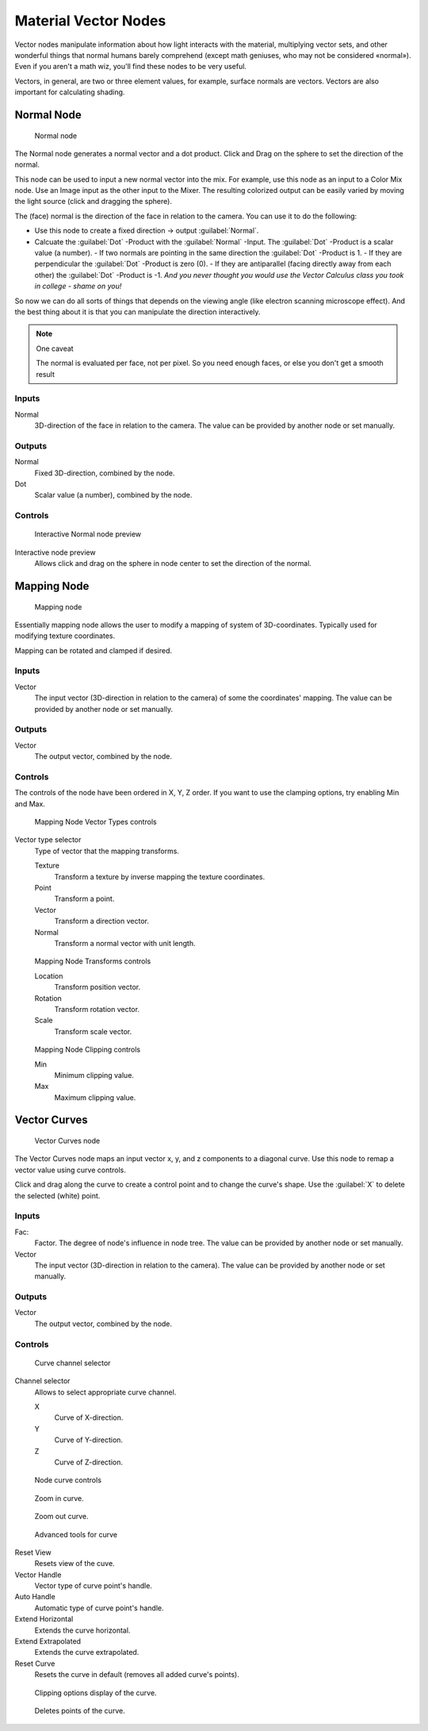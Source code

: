 
Material Vector Nodes
*********************

Vector nodes manipulate information about how light interacts with the material,
multiplying vector sets, and other wonderful things that normal humans barely comprehend
(except math geniuses, who may not be considered «normal»). Even if you aren't a math wiz,
you'll find these nodes to be very useful.

Vectors, in general, are two or three element values, for example,
surface normals are vectors. Vectors are also important for calculating shading.


Normal Node
===========

.. figure:: /images/26-Manual-Material-Vector-Node-Normal.jpg

   Normal node


The Normal node generates a normal vector and a dot product.
Click and Drag on the sphere to set the direction of the normal.

This node can be used to input a new normal vector into the mix. For example,
use this node as an input to a Color Mix node.
Use an Image input as the other input to the Mixer.
The resulting colorized output can be easily varied by moving the light source
(click and dragging the sphere).

The (face) normal is the direction of the face in relation to the camera.
You can use it to do the following:

- Use this node to create a fixed direction → output :guilabel:`Normal`.
- Calcuate the :guilabel:`Dot` -Product with the :guilabel:`Normal` -Input. The :guilabel:`Dot` -Product is a scalar value (a number).
  - If two normals are pointing in the same direction the :guilabel:`Dot` -Product is 1.
  - If they are perpendicular the :guilabel:`Dot` -Product is zero (0).
  - If they are antiparallel (facing directly away from each other) the :guilabel:`Dot` -Product is -1. *And you never thought you would use the Vector Calculus class you took in college - shame on you!*

So now we can do all sorts of things that depends on the viewing angle
(like electron scanning microscope effect).
And the best thing about it is that you can manipulate the direction interactively.


.. note:: One caveat

   The normal is evaluated per face, not per pixel. So you need enough faces, or else you don't get a smooth result


Inputs
------

Normal
   3D-direction of the face in relation to the camera. The value can be provided by another node or set manually.


Outputs
-------

Normal
   Fixed 3D-direction, combined by the node.
Dot
   Scalar value (a number), combined by the node.


Controls
--------

.. figure:: /images/26-Manual-Material-Vector-Node-Normal-Preview.jpg

   Interactive Normal node preview


Interactive node preview
   Allows click and drag on the sphere in node center to set the direction of the normal.


Mapping Node
============

.. figure:: /images/26-Manual-Material-Vector-Node-Mapping.jpg

   Mapping node


Essentially mapping node allows the user to modify a mapping of system of 3D-coordinates.
Typically used for modifying texture coordinates.

Mapping can be rotated and clamped if desired.


Inputs
------

Vector
   The input vector (3D-direction in relation to the camera) of some the coordinates' mapping. The value can be provided by another node or set manually.


Outputs
-------

Vector
   The output vector, combined by the node.


Controls
--------

The controls of the node have been ordered in X, Y, Z order.
If you want to use the clamping options, try enabling Min and Max.


.. figure:: /images/26-Manual-Material-Vector-Node-Mapping-Controls-Vectortype.jpg

   Mapping Node Vector Types controls


Vector type selector
   Type of vector that the mapping transforms.

   Texture
      Transform a texture by inverse mapping the texture coordinates.
   Point
      Transform a point.
   Vector
      Transform a direction vector.
   Normal
      Transform a normal vector with unit length.


.. figure:: /images/26-Manual-Material-Vector-Node-Mapping-Controls-Transforms.jpg

   Mapping Node Transforms controls


   Location
      Transform position vector.
   Rotation
      Transform rotation vector.
   Scale
      Transform scale vector.


.. figure:: /images/26-Manual-Material-Vector-Node-Mapping-Controls-Clipping.jpg

   Mapping Node Clipping controls


   Min
      Minimum clipping value.
   Max
      Maximum clipping value.


Vector Curves
=============

.. figure:: /images/26-Manual-Material-Vector-Node-Curves.jpg

   Vector Curves node


The Vector Curves node maps an input vector x, y, and z components to a diagonal curve.
Use this node to remap a vector value using curve controls.

Click and drag along the curve to create a control point and to change the curve's shape.
Use the :guilabel:`X` to delete the selected (white) point.


Inputs
------

Fac:
   Factor. The degree of node's influence in node tree. The value can be provided by another node or set manually.
Vector
   The input vector (3D-direction in relation to the camera). The value can be provided by another node or set manually.


Outputs
-------

Vector
   The output vector, combined by the node.


Controls
--------

.. figure:: /images/26-Manual-Material-Vector-Node-Curves-Axes.jpg

   Curve channel selector


Channel selector
   Allows to select appropriate curve channel.

   X
      Curve of X-direction.
   Y
      Curve of Y-direction.
   Z
      Curve of Z-direction.


.. figure:: /images/26-Manual-Material-Vector-Node-Curves-Controls.jpg

   Node curve controls


.. figure:: /images/26-Material-Color-Node-Curves-Zoomin-Buticon.jpg

   Zoom in curve.


.. figure:: /images/26-Material-Color-Node-Curves-Zoomout-Buticon.jpg

   Zoom out curve.


.. figure:: /images/26-Material-Color-Node-Curves-Tools.jpg

   Advanced tools for curve


Reset View
   Resets view of the cuve.
Vector Handle
   Vector type of curve point's handle.
Auto Handle
   Automatic type of curve point's handle.
Extend Horizontal
   Extends the curve horizontal.
Extend Extrapolated
   Extends the curve extrapolated.
Reset Curve
   Resets the curve in default (removes all added curve's points).


.. figure:: /images/26-Material-Color-Node-Curves-Clipping-Buticon.jpg

   Clipping options display of the curve.


.. figure:: /images/26-Material-Color-Node-Curves-Delpoints-Buticon.jpg

   Deletes points of the curve.



